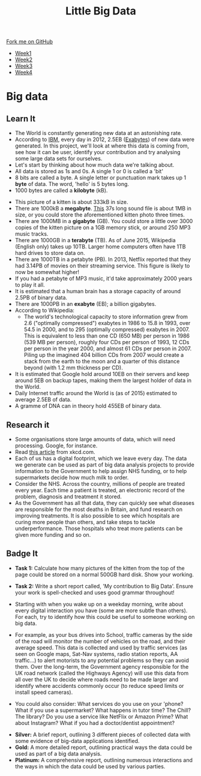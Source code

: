 #+STARTUP:indent
#+HTML_HEAD: <link rel="stylesheet" type="text/css" href="css/styles.css"/>
#+HTML_HEAD_EXTRA: <link href='http://fonts.googleapis.com/css?family=Ubuntu+Mono|Ubuntu' rel='stylesheet' type='text/css'>
#+HTML_HEAD_EXTRA: <script src="http://ajax.googleapis.com/ajax/libs/jquery/1.9.1/jquery.min.js" type="text/javascript"></script>
#+HTML_HEAD_EXTRA: <script src="js/navbar.js" type="text/javascript"></script>
#+OPTIONS: f:nil author:nil num:1 creator:nil timestamp:nil toc:nil html-style:nil

#+TITLE: Little Big Data
#+AUTHOR: Stephen Brown

#+BEGIN_HTML
  <div class="github-fork-ribbon-wrapper left">
    <div class="github-fork-ribbon">
      <a href="https://github.com/stsb11/9-CS-bigData">Fork me on GitHub</a>
    </div>
  </div>
<div id="stickyribbon">
    <ul>
      <li><a href="1_Lesson.html">Week1</a></li>
      <li><a href="2_Lesson.html">Week2</a></li>
      <li><a href="3_Lesson.html">Week3</a></li>
      <li><a href="4_Lesson.html">Week4</a></li>
    </ul>
  </div>
#+END_HTML
* COMMENT Use as a template
:PROPERTIES:
:HTML_CONTAINER_CLASS: activity
:END:
** Learn It
:PROPERTIES:
:HTML_CONTAINER_CLASS: learn
:END:

** Research It
:PROPERTIES:
:HTML_CONTAINER_CLASS: research
:END:

** Design It
:PROPERTIES:
:HTML_CONTAINER_CLASS: design
:END:

** Build It
:PROPERTIES:
:HTML_CONTAINER_CLASS: build
:END:

** Test It
:PROPERTIES:
:HTML_CONTAINER_CLASS: test
:END:

** Run It
:PROPERTIES:
:HTML_CONTAINER_CLASS: run
:END:

** Document It
:PROPERTIES:
:HTML_CONTAINER_CLASS: document
:END:

** Code It
:PROPERTIES:
:HTML_CONTAINER_CLASS: code
:END:

** Program It
:PROPERTIES:
:HTML_CONTAINER_CLASS: program
:END:

** Try It
:PROPERTIES:
:HTML_CONTAINER_CLASS: try
:END:

** Badge It
:PROPERTIES:
:HTML_CONTAINER_CLASS: badge
:END:

** Save It
:PROPERTIES:
:HTML_CONTAINER_CLASS: save
:END:

* Big data
:PROPERTIES:
:HTML_CONTAINER_CLASS: activity
:END:
[[./img/google_punchcard.png]]
** Learn It
:PROPERTIES:
:HTML_CONTAINER_CLASS: learn
:END:
- The World is constantly generating new data at an astonishing rate. 
- According to [[http://www.ibm.com][IBM]], every day in 2012, 2.5EB ([[https://en.wikipedia.org/wiki/Exabyte][Exabytes]]) of new data were generated. In this project, we'll look at where this data is coming from, see how it can be user, identify your contribution and try analysing some large data sets for ourselves. 
- Let's start by thinking about how much data we're talking about.
- All data is stored as 1s and 0s. A single 1 or 0 is called a 'bit'
- 8 bits are called a byte. A single letter or punctuation mark takes up 1 *byte* of data. The word, 'hello' is 5 bytes long. 
- 1000 bytes are called a *kilobyte* (kB).
[[./img/kitten.jpg]]
- This picture of a kitten is about 333kB in size. 
- There are 1000kB  a *megabyte*. [[http://www.runoffgroove.com/sd2.mp3][This]] 37s long sound file is about 1MB in size, or you could store the aforementioned kitten photo three times. 
- There are 1000MB in a *gigabyte* (GB). You could store a little over 3000 copies of the kitten picture on a 1GB memory stick, or around 250 MP3 music tracks. 
- There are 1000GB in a *terabyte* (TB). As of June 2015, Wikipedia (English only) takes up 10TB. Larger home computers often have 1TB hard drives to store data on. 
- There are 1000TB in a petabyte (PB). In 2013, Netflix reported that they had 3.14PB of movies on their streaming service. This figure is likely to now be somewhat higher! 
- If you had a petabyte of MP3 music, it'd take approximately 2000 years to play it all.
- It is estimated that a human brain has a storage capacity of around 2.5PB of binary data. 
- There are 1000PB in an *exabyte* (EB); a billion gigabytes. 
- According to Wikipedia:
   - The world's technological capacity to store information grew from 2.6 ("optimally compressed") exabytes in 1986 to 15.8 in 1993, over 54.5 in 2000, and to 295 (optimally compressed) exabytes in 2007. This is equivalent to less than one CD (650 MB) per person in 1986 (539 MB per person), roughly four CDs per person of 1993, 12 CDs per person in the year 2000, and almost 61 CDs per person in 2007. Piling up the imagined 404 billion CDs from 2007 would create a stack from the earth to the moon and a quarter of this distance beyond (with 1.2 mm thickness per CD).
- It is estimated that Google hold around 10EB on their servers and keep around 5EB on backup tapes, making them the largest holder of data in the World. 
- Daily Internet traffic around the World is (as of 2015) estimated to average 2.5EB of data. 
- A gramme of DNA can in theory hold 455EB of binary data. 
** Research it
:PROPERTIES:
:HTML_CONTAINER_CLASS: research
:END:
- Some organisations store large amounts of data, which will need processing. Google, for instance. 
- Read [[http://what-if.xkcd.com/63/][this article]] from xkcd.com. 
- Each of us has a digital footprint, which we leave every day. The data we generate can be used as part of big data analysis projects to provide information to the Government to help assign NHS funding, or to help supermarkets decide how much milk to order. 
- Consider the NHS. Across the country, millions of people are treated every year. Each time a patient is treated, an electronic record of the problem, diagnosis and treatment it stored. 
- As the Government has all that data, they can quickly see what diseases are responsible for the most deaths in Britain, and fund research on improving treatments. It is also possible to see which hospitals are curing more people than others, and take steps to tackle underperformance. Those hospitals who treat more patients can be given more funding and so on.
** Badge It
:PROPERTIES:
:HTML_CONTAINER_CLASS: badge
:END:
- *Task 1:* Calculate how many pictures of the kitten from the top of the page could be stored on a normal 500GB hard disk. Show your working.

- *Task 2:* Write a short report called, 'My contribution to Big Data'. Ensure your work is spell-checked and uses good grammar throughout!
- Starting with when you wake up on a weekday morning, write about every digital interaction you have (some are more subtle than others). For each, try to identify how this could be useful to someone working on big data.
- For example, as your bus drives into School, traffic cameras by the side of the road will monitor the number of vehicles on the road, and their average speed. This data is collected and used by traffic services (as seen on Google maps, Sat-Nav systems, radio station reports, AA traffic...) to alert motorists to any potential problems so they can avoid them. Over the long-term, the Government agency responsible for the UK road network (called the Highways Agency) will use this data from all over the UK to decide where roads need to be made larger and identify where accidents commonly occur (to reduce speed limits or install speed cameras). 
- You could also consider: What services do you use on your 'phone? What if you use a supermarket? What happens in tutor time? The Chill? The library? Do you use a service like NetFlix or Amazon Prime? What about Instagram? What if you had a doctor/dentist appointment? 


- *Silver:* A brief report, outlining 3 different pieces of collected data with some evidence of big-data applications identified.
- *Gold:* A more detailed report, outlining practical ways the data could be used as part of a big data analysis. 
- *Platinum:* A comprehensive report, outlining numerous interactions and the ways in which the data could be used by various parties. 
